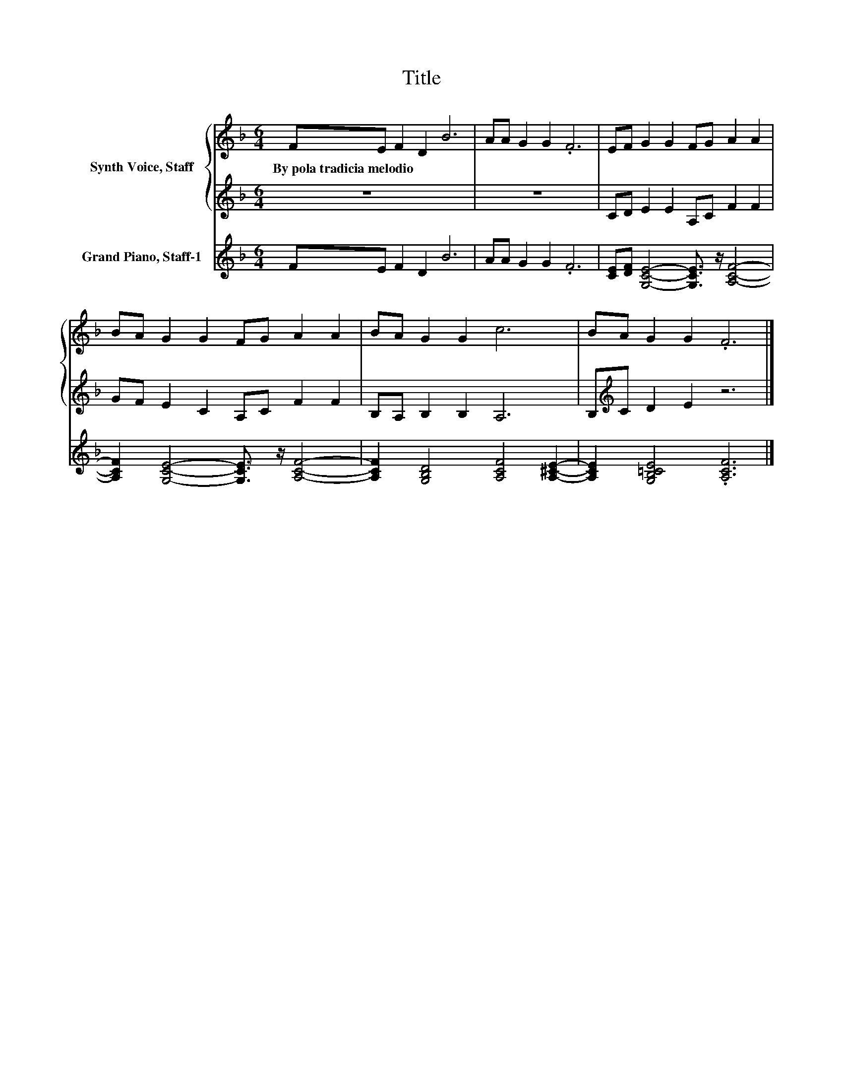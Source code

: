 X:1
T:Title
%%score { 1 | 2 } 3
L:1/8
M:6/4
K:F
V:1 treble nm="Synth Voice, Staff"
V:2 treble 
V:3 treble nm="Grand Piano, Staff-1"
V:1
 FE F2 D2 B6 | AA G2 G2 .F6 | EF G2 G2 FG A2 A2 | BA G2 G2 FG A2 A2 | BA G2 G2 c6 | BA G2 G2 .F6 |] %6
w: By~pola~tradicia~melodio * * * *||||||
V:2
 z12 | z12 | CD E2 E2 A,C F2 F2 | GF E2 C2 A,C F2 F2 | B,A, B,2 B,2 A,6 | B,[K:treble]C D2 E2 z6 |] %6
V:3
 FE F2 D2 B6 | AA G2 G2 .F6 | [CE][DF] [G,CE]4- [G,CE]3/2 z/ [A,CF]4- | %3
 [A,CF]2 [G,CE]4- [G,CE]3/2 z/ [A,CF]4- | [A,CF]2 [G,B,D]4 [A,CF]4 [A,^CE]2- | %5
 [A,CE]2 [G,B,=CE]4 .[A,CF]6 |] %6

